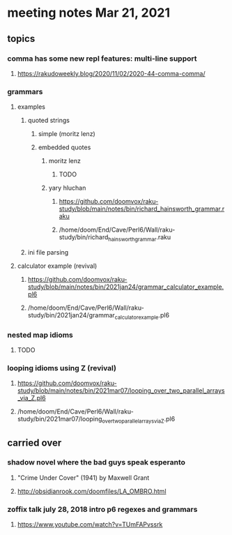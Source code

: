 * meeting notes Mar 21, 2021
** topics
*** comma has some new repl features: multi-line support
**** https://rakudoweekly.blog/2020/11/02/2020-44-comma-comma/
*** grammars
**** examples 
***** quoted strings
****** simple (moritz lenz)
****** embedded quotes
******* moritz lenz 
******** TODO
******* yary hluchan
******** https://github.com/doomvox/raku-study/blob/main/notes/bin/richard_hainsworth_grammar.raku
******** /home/doom/End/Cave/Perl6/Wall/raku-study/bin/richard_hainsworth_grammar.raku
***** ini file parsing
**** calculator example (revival)
***** https://github.com/doomvox/raku-study/blob/main/notes/bin/2021jan24/grammar_calculator_example.pl6
***** /home/doom/End/Cave/Perl6/Wall/raku-study/bin/2021jan24/grammar_calculator_example.pl6
*** nested map idioms 
**** TODO
*** looping idioms using Z (revival)
**** https://github.com/doomvox/raku-study/blob/main/notes/bin/2021mar07/looping_over_two_parallel_arrays_via_Z.pl6
**** /home/doom/End/Cave/Perl6/Wall/raku-study/bin/2021mar07/looping_over_two_parallel_arrays_via_Z.pl6


** carried over
*** shadow novel where the bad guys speak esperanto
****  "Crime Under Cover" (1941) by Maxwell Grant
****  http://obsidianrook.com/doomfiles/LA_OMBRO.html

*** zoffix talk july 28, 2018 intro p6 regexes and grammars
**** https://www.youtube.com/watch?v=TUmFAPvssrk
